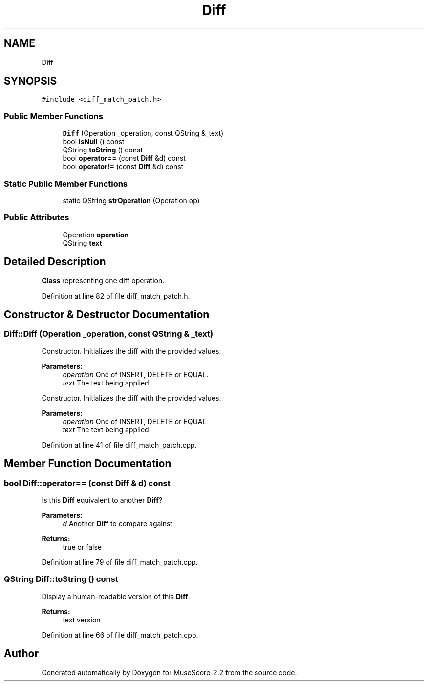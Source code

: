 .TH "Diff" 3 "Mon Jun 5 2017" "MuseScore-2.2" \" -*- nroff -*-
.ad l
.nh
.SH NAME
Diff
.SH SYNOPSIS
.br
.PP
.PP
\fC#include <diff_match_patch\&.h>\fP
.SS "Public Member Functions"

.in +1c
.ti -1c
.RI "\fBDiff\fP (Operation _operation, const QString &_text)"
.br
.ti -1c
.RI "bool \fBisNull\fP () const"
.br
.ti -1c
.RI "QString \fBtoString\fP () const"
.br
.ti -1c
.RI "bool \fBoperator==\fP (const \fBDiff\fP &d) const"
.br
.ti -1c
.RI "bool \fBoperator!=\fP (const \fBDiff\fP &d) const"
.br
.in -1c
.SS "Static Public Member Functions"

.in +1c
.ti -1c
.RI "static QString \fBstrOperation\fP (Operation op)"
.br
.in -1c
.SS "Public Attributes"

.in +1c
.ti -1c
.RI "Operation \fBoperation\fP"
.br
.ti -1c
.RI "QString \fBtext\fP"
.br
.in -1c
.SH "Detailed Description"
.PP 
\fBClass\fP representing one diff operation\&. 
.PP
Definition at line 82 of file diff_match_patch\&.h\&.
.SH "Constructor & Destructor Documentation"
.PP 
.SS "Diff::Diff (Operation _operation, const QString & _text)"
Constructor\&. Initializes the diff with the provided values\&. 
.PP
\fBParameters:\fP
.RS 4
\fIoperation\fP One of INSERT, DELETE or EQUAL\&. 
.br
\fItext\fP The text being applied\&.
.RE
.PP
Constructor\&. Initializes the diff with the provided values\&. 
.PP
\fBParameters:\fP
.RS 4
\fIoperation\fP One of INSERT, DELETE or EQUAL 
.br
\fItext\fP The text being applied 
.RE
.PP

.PP
Definition at line 41 of file diff_match_patch\&.cpp\&.
.SH "Member Function Documentation"
.PP 
.SS "bool Diff::operator== (const \fBDiff\fP & d) const"
Is this \fBDiff\fP equivalent to another \fBDiff\fP? 
.PP
\fBParameters:\fP
.RS 4
\fId\fP Another \fBDiff\fP to compare against 
.RE
.PP
\fBReturns:\fP
.RS 4
true or false 
.RE
.PP

.PP
Definition at line 79 of file diff_match_patch\&.cpp\&.
.SS "QString Diff::toString () const"
Display a human-readable version of this \fBDiff\fP\&. 
.PP
\fBReturns:\fP
.RS 4
text version 
.RE
.PP

.PP
Definition at line 66 of file diff_match_patch\&.cpp\&.

.SH "Author"
.PP 
Generated automatically by Doxygen for MuseScore-2\&.2 from the source code\&.
